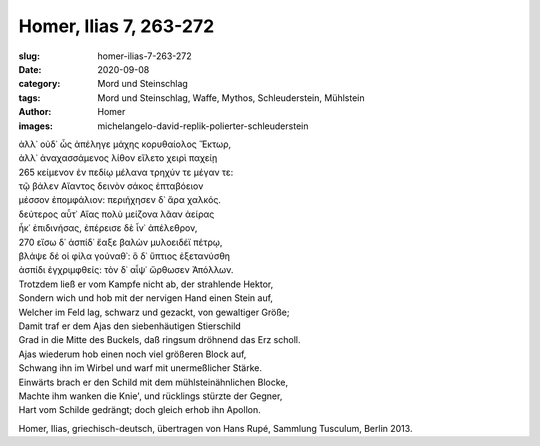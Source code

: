 Homer, Ilias 7, 263-272
=======================

:slug: homer-ilias-7-263-272
:date: 2020-09-08
:category: Mord und Steinschlag
:tags: Mord und Steinschlag, Waffe, Mythos, Schleuderstein, Mühlstein
:author: Homer
:images: michelangelo-david-replik-polierter-schleuderstein

.. class:: original greek

    | ἀλλ᾽ οὐδ᾽ ὧς ἀπέληγε μάχης κορυθαίολος Ἕκτωρ,
    | ἀλλ᾽ ἀναχασσάμενος λίθον εἵλετο χειρὶ παχείῃ
    | 265 κείμενον ἐν πεδίῳ μέλανα τρηχύν τε μέγαν τε:
    | τῷ βάλεν Αἴαντος δεινὸν σάκος ἑπταβόειον
    | μέσσον ἐπομφάλιον: περιήχησεν δ᾽ ἄρα χαλκός.
    | δεύτερος αὖτ᾽ Αἴας πολὺ μείζονα λᾶαν ἀείρας
    | ἧκ᾽ ἐπιδινήσας, ἐπέρεισε δὲ ἶν᾽ ἀπέλεθρον,
    | 270 εἴσω δ᾽ ἀσπίδ᾽ ἔαξε βαλὼν μυλοειδέϊ πέτρῳ,
    | βλάψε δέ οἱ φίλα γούναθ᾽: ὃ δ᾽ ὕπτιος ἐξετανύσθη
    | ἀσπίδι ἐγχριμφθείς: τὸν δ᾽ αἶψ᾽ ὤρθωσεν Ἀπόλλων.

.. class:: translation

    | Trotzdem ließ er vom Kampfe nicht ab, der strahlende Hektor,
    | Sondern wich und hob mit der nervigen Hand einen Stein auf,
    | Welcher im Feld lag, schwarz und gezackt, von gewaltiger Größe;
    | Damit traf er dem Ajas den siebenhäutigen Stierschild
    | Grad in die Mitte des Buckels, daß ringsum dröhnend das Erz scholl.
    | Ajas wiederum hob einen noch viel größeren Block auf,
    | Schwang ihn im Wirbel und warf mit unermeßlicher Stärke.
    | Einwärts brach er den Schild mit dem mühlsteinähnlichen Blocke,
    | Machte ihm wanken die Knie', und rücklings stürzte der Gegner,
    | Hart vom Schilde gedrängt; doch gleich erhob ihn Apollon.

.. class:: translation-source

    Homer, Ilias, griechisch-deutsch, übertragen von Hans Rupé, Sammlung Tusculum, Berlin 2013.
